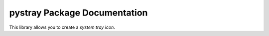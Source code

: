 pystray Package Documentation
=============================

This library allows you to create a *system tray icon*.
